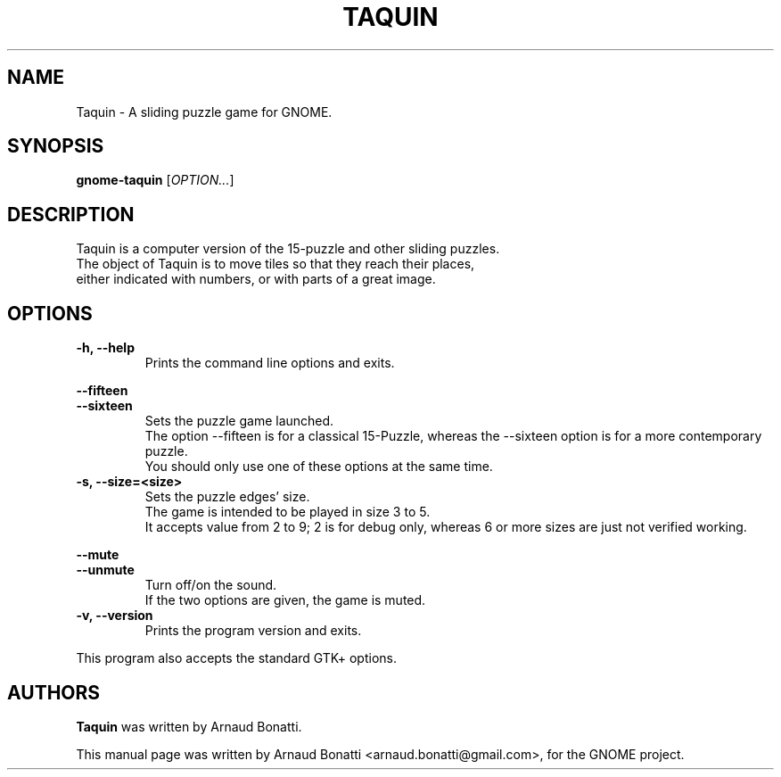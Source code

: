 .\" Copyright (C) 2014-2016 Arnaud Bonatti <arnaud.bonatti@gmail.com>
.\"
.\" This file is part of Taquin.
.\"
.\" Taquin is free software: you can redistribute it and/or modify
.\" it under the terms of the GNU General Public License as published by
.\" the Free Software Foundation, either version 3 of the License, or
.\" (at your option) any later version.
.\"
.\" Taquin is distributed in the hope that it will be useful,
.\" but WITHOUT ANY WARRANTY; without even the implied warranty of
.\" MERCHANTABILITY or FITNESS FOR A PARTICULAR PURPOSE.  See the
.\" GNU General Public License for more details.
.\"
.\" You should have received a copy of the GNU General Public License
.\" along with Taquin. If not, see <http://www.gnu.org/licenses/>.
.TH TAQUIN 6 "2014\-09\-05" "GNOME"
.SH NAME
Taquin \- A sliding puzzle game for GNOME.
.SH SYNOPSIS
.B gnome-taquin
.RI [ OPTION... ]
.SH DESCRIPTION
Taquin is a computer version of the 15-puzzle and other sliding puzzles.
.br
The object of Taquin is to move tiles so that they reach their places,
.br
either indicated with numbers, or with parts of a great image.
.SH OPTIONS
.TP
.B \-h, \-\-help
Prints the command line options and exits.
.PP
.B \-\-fifteen
.br
.B \-\-sixteen
.RS 7
Sets the puzzle game launched.
.br
The option --fifteen is for a classical 15-Puzzle, whereas
the --sixteen option is for a more contemporary puzzle.
.br
You should only use one of these options at the same time.
.RE
.TP
.B \-s, \-\-size=<size>
Sets the puzzle edges' size.
.br
The game is intended to be played in size 3 to 5.
.br
It accepts value from 2 to 9; 2 is for debug only,
whereas 6 or more sizes are just not verified working.
.PP
.B \-\-mute
.br
.B \-\-unmute
.RS 7
Turn off/on the sound.
.br
If the two options are given, the game is muted.
.RE
.TP
.B \-v, \-\-version
Prints the program version and exits.
.P
This program also accepts the standard GTK+ options.
.SH AUTHORS
.B Taquin
was written by Arnaud Bonatti.
.P
This manual page was written by Arnaud Bonatti <arnaud.bonatti@gmail.com>,
for the GNOME project.
